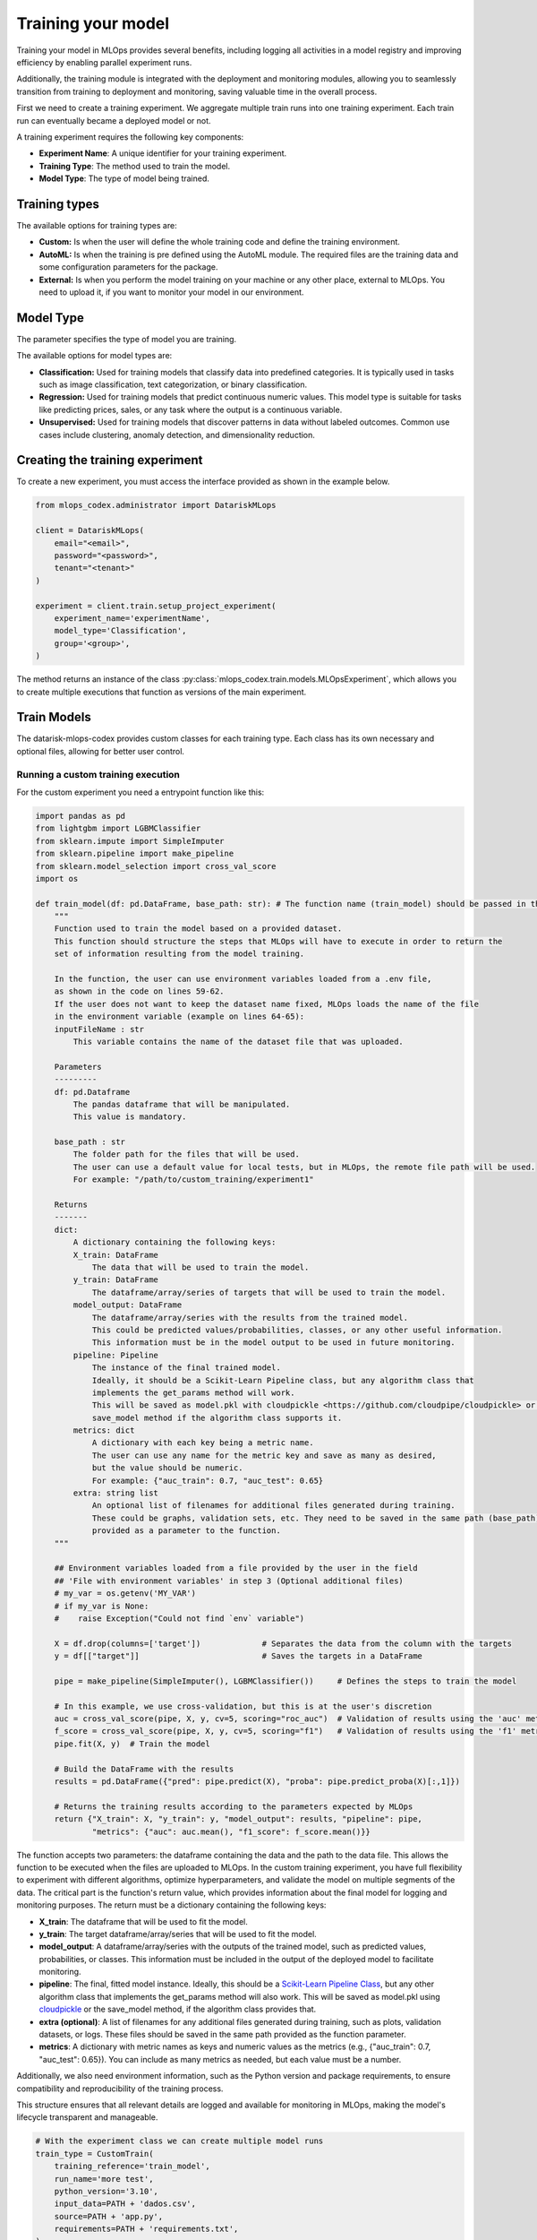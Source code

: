 Training your model
===================

Training your model in MLOps provides several benefits, including logging all activities in a model registry and improving efficiency by enabling parallel experiment runs.

Additionally, the training module is integrated with the deployment and monitoring modules, allowing you to seamlessly transition from training to deployment and monitoring, saving valuable time in the overall process.

First we need to create a training experiment. We aggregate multiple train runs into one training experiment. Each train run can eventually became a deployed model or not.

A training experiment requires the following key components:

- **Experiment Name**: A unique identifier for your training experiment.
- **Training Type**: The method used to train the model.
- **Model Type**: The type of model being trained.


Training types
---------------

The available options for training types are:

- **Custom:** Is when the user will define the whole training code and define the training environment.

- **AutoML:** Is when the training is pre defined using the AutoML module. The required files are the training data and some configuration parameters for the package.

- **External:** Is when you perform the model training on your machine or any other place, external to MLOps. You need to upload it, if you want to monitor your model in our environment.


Model Type
----------

The  parameter specifies the type of model you are training.

The available options for model types are:

- **Classification:** Used for training models that classify data into predefined categories. It is typically used in tasks such as image classification, text categorization, or binary classification.

- **Regression:** Used for training models that predict continuous numeric values. This model type is suitable for tasks like predicting prices, sales, or any task where the output is a continuous variable.

- **Unsupervised:** Used for training models that discover patterns in data without labeled outcomes. Common use cases include clustering, anomaly detection, and dimensionality reduction.


Creating the training experiment
--------------------------------

To create a new experiment, you must access the interface provided as shown in the example below.

.. code-block:: python

    from mlops_codex.administrator import DatariskMLops

    client = DatariskMLops(
        email="<email>",
        password="<password>",
        tenant="<tenant>"
    )

    experiment = client.train.setup_project_experiment(
        experiment_name='experimentName',
        model_type='Classification',
        group='<group>',
    )

The method returns an instance of the class :py:class:`mlops_codex.train.models.MLOpsExperiment`, which allows you to create multiple executions that function as versions of the main experiment.


Train Models
--------------

The datarisk-mlops-codex provides custom classes for each training type. Each class has its own necessary and optional files, allowing for better user control.


Running a custom training execution
~~~~~~~~~~~~~~~

For the custom experiment you need a entrypoint function like this:

.. code-block:: python

    import pandas as pd
    from lightgbm import LGBMClassifier
    from sklearn.impute import SimpleImputer
    from sklearn.pipeline import make_pipeline
    from sklearn.model_selection import cross_val_score
    import os

    def train_model(df: pd.DataFrame, base_path: str): # The function name (train_model) should be passed in the 'Method to be called' field
        """
        Function used to train the model based on a provided dataset.
        This function should structure the steps that MLOps will have to execute in order to return the
        set of information resulting from the model training.

        In the function, the user can use environment variables loaded from a .env file,
        as shown in the code on lines 59-62.
        If the user does not want to keep the dataset name fixed, MLOps loads the name of the file
        in the environment variable (example on lines 64-65):
        inputFileName : str
            This variable contains the name of the dataset file that was uploaded.

        Parameters
        ---------
        df: pd.Dataframe
            The pandas dataframe that will be manipulated.
            This value is mandatory.

        base_path : str
            The folder path for the files that will be used.
            The user can use a default value for local tests, but in MLOps, the remote file path will be used.
            For example: "/path/to/custom_training/experiment1"

        Returns
        -------
        dict:
            A dictionary containing the following keys:
            X_train: DataFrame
                The data that will be used to train the model.
            y_train: DataFrame
                The dataframe/array/series of targets that will be used to train the model.
            model_output: DataFrame
                The dataframe/array/series with the results from the trained model.
                This could be predicted values/probabilities, classes, or any other useful information.
                This information must be in the model output to be used in future monitoring.
            pipeline: Pipeline
                The instance of the final trained model.
                Ideally, it should be a Scikit-Learn Pipeline class, but any algorithm class that
                implements the get_params method will work.
                This will be saved as model.pkl with cloudpickle <https://github.com/cloudpipe/cloudpickle> or using the
                save_model method if the algorithm class supports it.
            metrics: dict
                A dictionary with each key being a metric name.
                The user can use any name for the metric key and save as many as desired,
                but the value should be numeric.
                For example: {"auc_train": 0.7, "auc_test": 0.65}
            extra: string list
                An optional list of filenames for additional files generated during training.
                These could be graphs, validation sets, etc. They need to be saved in the same path (base_path)
                provided as a parameter to the function.
        """

        ## Environment variables loaded from a file provided by the user in the field
        ## 'File with environment variables' in step 3 (Optional additional files)
        # my_var = os.getenv('MY_VAR')
        # if my_var is None:
        #    raise Exception("Could not find `env` variable")

        X = df.drop(columns=['target'])             # Separates the data from the column with the targets
        y = df[["target"]]                          # Saves the targets in a DataFrame

        pipe = make_pipeline(SimpleImputer(), LGBMClassifier())     # Defines the steps to train the model

        # In this example, we use cross-validation, but this is at the user's discretion
        auc = cross_val_score(pipe, X, y, cv=5, scoring="roc_auc")  # Validation of results using the 'auc' metric
        f_score = cross_val_score(pipe, X, y, cv=5, scoring="f1")   # Validation of results using the 'f1' metric
        pipe.fit(X, y)  # Train the model

        # Build the DataFrame with the results
        results = pd.DataFrame({"pred": pipe.predict(X), "proba": pipe.predict_proba(X)[:,1]})

        # Returns the training results according to the parameters expected by MLOps
        return {"X_train": X, "y_train": y, "model_output": results, "pipeline": pipe,
                "metrics": {"auc": auc.mean(), "f1_score": f_score.mean()}}

The function accepts two parameters: the dataframe containing the data and the path to the data file. This allows the function to be executed when the files are uploaded to MLOps.
In the custom training experiment, you have full flexibility to experiment with different algorithms, optimize hyperparameters, and validate the model on multiple segments of the data.
The critical part is the function's return value, which provides information about the final model for logging and monitoring purposes. The return must be a dictionary containing the following keys:

- **X_train**: The dataframe that will be used to fit the model.
- **y_train**: The target dataframe/array/series that will be used to fit the model.
- **model_output**: A dataframe/array/series with the outputs of the trained model, such as predicted values, probabilities, or classes. This information must be included in the output of the deployed model to facilitate monitoring.
- **pipeline**: The final, fitted model instance. Ideally, this should be a `Scikit-Learn Pipeline Class <https://scikit-learn.org/stable/modules/generated/sklearn.pipeline.Pipeline.html>`_, but any other algorithm class that implements the get_params method will also work. This will be saved as model.pkl using `cloudpickle <https://github.com/cloudpipe/cloudpickle>`_ or the save_model method, if the algorithm class provides that.
- **extra (optional)**: A list of filenames for any additional files generated during training, such as plots, validation datasets, or logs. These files should be saved in the same path provided as the function parameter.
- **metrics**: A dictionary with metric names as keys and numeric values as the metrics (e.g., {"auc_train": 0.7, "auc_test": 0.65}). You can include as many metrics as needed, but each value must be a number.

Additionally, we also need environment information, such as the Python version and package requirements, to ensure compatibility and reproducibility of the training process.

This structure ensures that all relevant details are logged and available for monitoring in MLOps, making the model's lifecycle transparent and manageable.

.. code-block:: python

    # With the experiment class we can create multiple model runs
    train_type = CustomTrain(
        training_reference='train_model',
        run_name='more test',
        python_version='3.10',
        input_data=PATH + 'dados.csv',
        source=PATH + 'app.py',
        requirements=PATH + 'requirements.txt',
    )

    exe = client.train.run(
        experiment=experiment,
        train_type=train_type,
        wait_ready=True
    )

    print(exe.status)

Running an AutoML training execution
----------------------------

For the AutoML we just need the data and the configuration parameters. You can check the :doc:`automl_parameters` for more details. 

.. code-block:: python

    train_type = AutoMLTrain(
        run_name='autoMLTest',
        input_data=PATH + 'dados.csv',
        configuration=PATH + 'conf.json',
    )

    exe = client.train.run(
        experiment=experiment,
        train_type=train_type,
        wait_ready=True
    )

    print(exe.status)

See an example of the a configuration file:

.. code-block:: json

    {
        "train_data": {
            "file_type": "csv",
            "sep": ",",
            "file_name": "dados.csv"
        },
        "model_flow": "classification",
        "target": "target",
        "iterations": 1,
        "metric": "ks",
        "split_type": "random",
        "stages": {
            "models": ["logreg"]
            }
    }


Saving a local training to MLOps
----------------------------

See the example below, using a python script to perform and save an External training:

.. code-block:: python

    train_type = External(
        run_name='externalTest'
        python_version='3.10'
        features=PATH + 'features.parquet'
        target=PATH + 'target.parquet'
        output=PATH + 'output.parquet'
        metrics=PATH + 'metrics.json'
        model=PATH + 'model.pkl'
        requirements=PATH + 'requirements.txt'
        parameters=PATH + 'params.json'
    )

    exe = client.train.run(
        experiment=experiment,
        train_type=train_type,
        wait_ready=True
    )

    print(exe.status)


Downloading result
------------------------------

You can download the result of a training execution

.. code-block:: python
    exe.download()

